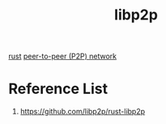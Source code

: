 :PROPERTIES:
:ID:       71a72a13-82a5-4c85-8ac2-846a20d405e6
:END:
#+title: libp2p
#+filetags:  

[[id:a2da1c32-ba1a-4c2c-9374-1bd8896920fa][rust]]
[[id:71cbbf7c-0eea-4f8d-8ffa-52eb2d9e40a5][peer-to-peer (P2P) network]]

* Reference List
1. https://github.com/libp2p/rust-libp2p
